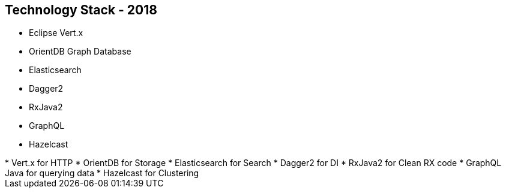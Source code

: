 ++++
<section>
<h2><span class="component">Technology Stack</span> - 2018</h2>
++++

* Eclipse Vert.x
* OrientDB Graph Database
* Elasticsearch
* Dagger2
* RxJava2
* GraphQL
* Hazelcast

++++
	<aside class="notes">
		* Vert.x for HTTP
		* OrientDB for Storage
		* Elasticsearch for Search
		* Dagger2 for DI
		* RxJava2 for Clean RX code
		* GraphQL Java for querying data
		* Hazelcast for Clustering
	</aside>
</section>
++++
